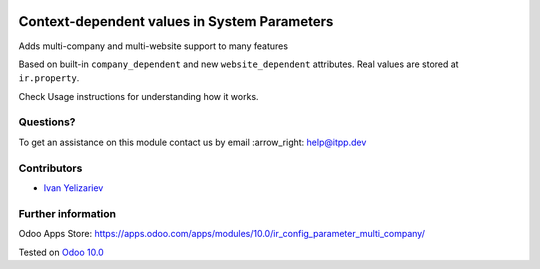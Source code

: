 .. image:: https://itpp.dev/images/infinity-readme.png
   :alt: Tested and maintained by IT Projects Labs
   :target: https://itpp.dev

===============================================
 Context-dependent values in System Parameters
===============================================

Adds multi-company and multi-website support to many features

Based on built-in ``company_dependent`` and new ``website_dependent`` attributes. Real values are stored at ``ir.property``.

Check Usage instructions for understanding how it works.

Questions?
==========

To get an assistance on this module contact us by email :arrow_right: help@itpp.dev

Contributors
============
* `Ivan Yelizariev <https://it-projects.info/team/yelizariev>`__


Further information
===================

Odoo Apps Store: https://apps.odoo.com/apps/modules/10.0/ir_config_parameter_multi_company/


Tested on `Odoo 10.0 <https://github.com/odoo/odoo/commit/76408ecdd7810f9f6048f27ccc43ed15637d93d6>`_
